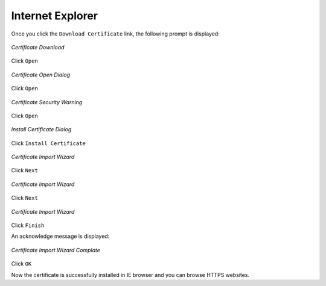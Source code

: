Internet Explorer
=================

Once you click the ``Download Certificate`` link, the following prompt is displayed:


.. figure:: images/downloadcert.png
	:scale: 75%
	:alt: Download Cert
	:align: center
	
	*Certificate Download*

Click ``Open``

.. figure:: images/open.png
	:scale: 75%
	:alt: Open Cert
	:align: center
	
	*Certificate Open Dialog*

Click ``Open``

.. figure:: images/securitywarning.png
	:scale: 75%
	:alt: Security Warning
	:align: center
	
	*Certificate Security Warning*

Click ``Open``

.. figure:: images/installcertificate.png
	:scale: 75%
	:alt: Install Certificate
	:align: center
	
	*Install Certificate Dialog*
	
Click ``Install Certificate``

.. figure:: images/importwizard1.png	
	:scale: 75%
	:alt: Certificate Import Wizard
	:align: center
	
	*Certificate Import Wizard*

Click ``Next``

.. figure:: images/importwizard2.png	
	:scale: 75%
	:alt: Certificate Import Wizard
	:align: center
	
	*Certificate Import Wizard*
	
Click ``Next``

.. figure:: images/importwizard3.png	
	:scale: 75%
	:alt: Certificate Import Wizard
	:align: center
	
	*Certificate Import Wizard*
	
Click ``Finish``	

An acknowledge message is displayed:

.. figure:: images/importwizardfinish.png	
	:scale: 75%
	:alt: Certificate Wizard Complete
	:align: center
	
	*Certificate Import Wizard Complate*
	
Click ``OK``	

Now the certificate is successfully installed in IE browser and you can browse HTTPS websites.

	